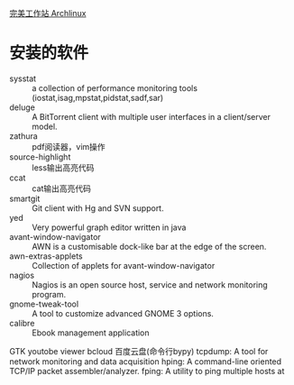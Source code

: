 [[http://i.linuxtoy.org/docs/guide/ch31.html][完美工作站 Archlinux]]
* 安装的软件
+ sysstat ::  a collection of performance monitoring tools (iostat,isag,mpstat,pidstat,sadf,sar)
+ deluge ::  A BitTorrent client with multiple user interfaces in a client/server model.
+ zathura :: pdf阅读器，vim操作
+ source-highlight :: less输出高亮代码
+ ccat :: cat输出高亮代码
+ smartgit :: Git client with Hg and SVN support.
+ yed :: Very powerful graph editor written in java
+ avant-window-navigator :: AWN is a customisable dock-like bar at the edge of the screen.
+ awn-extras-applets :: Collection of applets for avant-window-navigator
+ nagios :: Nagios is an open source host, service and network monitoring program.
+ gnome-tweak-tool :: A tool to customize advanced GNOME 3 options.
+ calibre :: Ebook management application


GTK youtobe viewer
bcloud 百度云盘(命令行bypy)
tcpdump:  A tool for network monitoring and data acquisition
hping: A command-line oriented TCP/IP packet assembler/analyzer.
fping: A utility to ping multiple hosts at 
